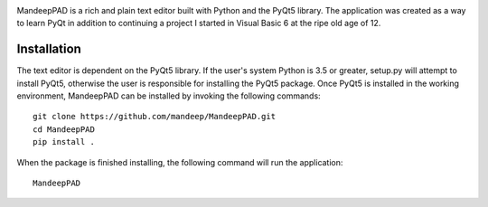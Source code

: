 .. image:: mpad/images/title.png


|travis| |coverage|

MandeepPAD is a rich and plain text editor built with Python and the PyQt5 library. The application
was created as a way to learn PyQt in addition to continuing a project I started in Visual Basic 6
at the ripe old age of 12.

.. image:: mpad/images/screen.png

************
Installation
************

The text editor is dependent on the PyQt5 library. If the user's system Python is 3.5 or greater, setup.py will attempt to install PyQt5, otherwise the user is responsible for installing the PyQt5 package. Once PyQt5 is installed in the working environment, MandeepPAD can be installed by invoking the following commands::

    git clone https://github.com/mandeep/MandeepPAD.git
    cd MandeepPAD
    pip install .

When the package is finished installing, the following command will run the application::

    MandeepPAD

.. |travis| image:: https://travis-ci.org/mandeep/MandeepPAD.svg?branch=master
    :target: https://travis-ci.org/mandeep/MandeepPAD
.. |coverage| image:: https://coveralls.io/repos/github/mandeep/MandeepPAD/badge.svg?branch=master
    :target: https://coveralls.io/github/mandeep/MandeepPAD?branch=master
